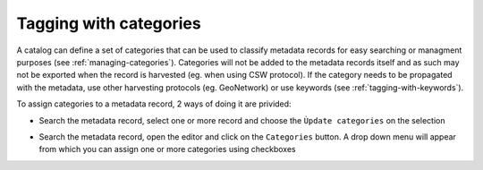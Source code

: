 .. _tagging-with-categories:

Tagging with categories
#######################

A catalog can define a set of categories that can be used to classify
metadata records for easy searching or managment purposes (see :ref:`managing-categories`).
Categories will not be added to the metadata records itself and as such may not be
exported when the record is harvested (eg. when using CSW protocol).
If the category needs to be propagated with the metadata, use other
harvesting protocols (eg. GeoNetwork) or use keywords (see :ref:`tagging-with-keywords`).


To assign categories to a metadata record, 2 ways of doing it are privided:

- Search the metadata record, select one or more record and choose
  the ``Ùpdate categories`` on the selection

.. todo:: Add screenshot


- Search the metadata record, open the editor and click on the ``Categories`` button.
  A drop down menu will appear from which you can assign one or more categories
  using checkboxes

.. todo:: Add screenshot
